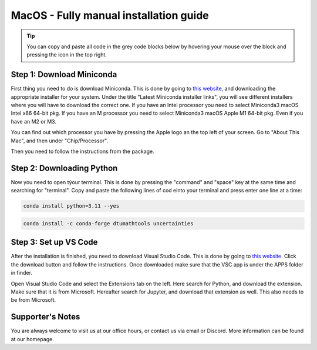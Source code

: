 MacOS - Fully manual installation guide
=======================================

.. tip::
    You can copy and paste all code in the grey code blocks below by hovering your mouse over the block and pressing the icon in the top right.


Step 1: Download Miniconda
---------------------------

First thing you need to do is download Miniconda. This is done by going to `this website  <https://docs.anaconda.com/miniconda/index.html#latest-miniconda-installer-links>`_, and downloading the appropriate installer for your system.
Under the title "Latest Miniconda installer links", you will see different installers where you will have to download the correct one.
If you have an Intel processor you need to select Miniconda3 macOS Intel x86 64-bit pkg.
If you have an M processor you need to select Miniconda3 macOS Apple M1 64-bit pkg. Even if
you have an M2 or M3.

.. image:: /menu/images/macos-fully-manual-miniconda.png
    :width: 400
    :align: center


You can find out which processor you have by pressing the Apple logo an the top left of your
screen. Go to "About This Mac", and then under "Chip/Processor".

.. image:: /menu/images/macos-fully-manual-processor.png
    :width: 200
    :align: center


Then you need to follow the instructions from the package.

.. image:: /menu/images/macos-fully-manual-miniconda-pkg.png
    :width: 400
    :align: center


Step 2: Downloading Python
---------------------------

Now you need to open týour terminal. This is done by pressing the "command" and "space" key at the same time and searching for "terminal".
Copy and paste the following lines of cod einto your terminal and press enter one line at a time:

.. code-block::
        
    conda install python=3.11 --yes
    
.. code-block::

    conda install -c conda-forge dtumathtools uncertainties


Step 3: Set up VS Code
----------------------------

After the installation is finished, you need to download Visual Studio Code. This is done by going
to `this website  <https://code.visualstudio.com>`_. Click the download button and follow the instructions. 
Once downloaded make sure that the VSC app is under the APPS folder in finder.


.. image:: /menu/images/macos-fully-manual-vsc-webpage.png
      :width: 500
      :align: center


Open Visual Studio Code and select the Extensions tab on the left. Here search for Python, and
download the extension. Make sure that it is from Microsoft. Hereafter search for Jupyter, and
download that extension as well. This also needs to be from Microsoft.


.. image:: /menu/images/macos-package-managed-python.png
      :width: 200
      :align: center

.. image:: /menu/images/macos-package-managed-jupyter.png
      :width: 200
      :align: center



Supporter's Notes
-----------------

You are always welcome to visit us at our office hours, or contact us via email or Discord. More information can be found at our homepage.

